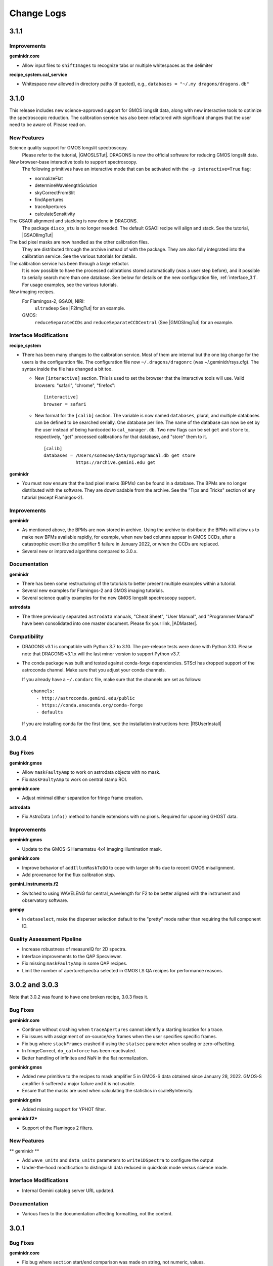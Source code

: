 .. changes.rst

.. _changes:

***********
Change Logs
***********

3.1.1
=====

Improvements
------------

**geminidr.core**

* Allow input files to ``shiftImages`` to recognize tabs or multiple
  whitespaces as the delimiter

**recipe_system.cal_service**

* Whitespace now allowed in directory paths (if quoted), e.g.,
  ``databases = "~/.my dragons/dragons.db"``


3.1.0
=====

This release includes new science-approved support for GMOS longslit data,
along with new interactive tools to optimize the spectroscopic reduction.
The calibration service has also been refactored with significant changes that
the user need to be aware of.  Please read on.

New Features
------------

Science quality support for GMOS longslit spectroscopy.
  Please refer to the tutorial, |GMOSLSTut|.  DRAGONS is now the official
  software for reducing GMOS longslit data.

New browser-base interactive tools to support spectroscopy.
  The following primitives have an interactive mode that can be activated with
  the ``-p interactive=True`` flag:

  * normalizeFlat
  * determineWavelengthSolution
  * skyCorrectFromSlit
  * findApertures
  * traceApertures
  * calculateSensitivity

The GSAOI alignment and stacking is now done in DRAGONS.
  The package ``disco_stu`` is no longer needed.  The default GSAOI recipe
  will align and stack.  See the tutorial,  |GSAOIImgTut|

The bad pixel masks are now handled as the other calibration files.
  They are distributed through the archive instead of with the package.  They
  are also fully integrated into the calibration service.  See the various
  tutorials for details.

The calibration service has been through a large refactor.
  It is now possible to have the processed calibrations stored automatically
  (was a user step before), and it possible to serially search more than one
  database. See below for details on the new configuration file,
  :ref:`interface_3.1`.  For usage examples, see the various tutorials.

New imaging recipes.
   For Flamingos-2, GSAOI, NIRI:
       ``ultradeep``  See |F2ImgTut| for an example.
   GMOS:
       ``reduceSeparateCCDs`` and ``reduceSeparateCCDCentral`` (See |GMOSImgTut|
       for an example.

.. _interface_3.1:

Interface Modifications
-----------------------
**recipe_system**

* There has been many changes to the calibration service.  Most of them are
  internal but the one big change for the users is the configuration file.
  The configuration file now ``~/.dragons/dragonrc`` (was
  ~/.geminidr/rsys.cfg).  The syntax inside the file has changed a bit too.

  * New ``[interactive]`` section.  This is used to set the browser that the
    interactive tools will use.  Valid browsers: "safari", "chrome", "firefox"::

       [interactive]
       browser = safari
  * New format for the ``[calib]`` section.  The variable is now named
    ``databases``, plural, and multiple databases can be defined to be searched
    serially.  One database per line.  The name of the database can now be
    set by the user instead of being hardcoded to ``cal_manager.db``.  Two
    new flags can be set ``get`` and ``store`` to, respectively, "get"
    processed calibrations for that database, and "store" them to it. ::

      [calib]
      databases = /Users/someone/data/myprogramcal.db get store
                  https://archive.gemini.edu get


**geminidr**

* You must now ensure that the bad pixel masks (BPMs) can be found in a
  database.  The BPMs are no longer distributed with the software.  They are
  downloadable from the archive.  See the "Tips and Tricks" section of any
  tutorial (except Flamingos-2).


Improvements
------------

**geminidr**

* As mentioned above, the BPMs are now stored in archive.  Using the archive to
  distribute the BPMs will allow us to make new BPMs available rapidly, for
  example, when new bad columns appear in GMOS CCDs, after a catastrophic event
  like the amplifier 5 failure in January 2022, or when the CCDs are replaced.

* Several new or improved algorithms compared to 3.0.x.

Documentation
-------------
**geminidr**

* There has been some restructuring of the tutorials to better present
  multiple examples within a tutorial.

* Several new examples for Flamingos-2 and GMOS imaging tutorials.

* Several science quality examples for the new GMOS longslit spectroscopy
  support.

**astrodata**

* The three previously separated ``astrodata`` manuals, "Cheat Sheet",
  "User Manual", and "Programmer Manual" have been consolidated into one
  master document.  Please fix your link, |ADMaster|.


Compatibility
-------------
* DRAGONS v3.1 is compatible with Python 3.7 to 3.10.  The pre-release tests
  were done with Python 3.10.  Please note that DRAGONS v3.1.x will the last
  minor version to support Python v3.7.

* The conda package was built and tested against conda-forge dependencies.
  STScI has dropped support of the astroconda channel.  Make sure that you
  adjust your conda channels.

  If you already have a ``~/.condarc`` file, make sure that the channels are
  set as follows::

    channels:
      - http://astroconda.gemini.edu/public
      - https://conda.anaconda.org/conda-forge
      - defaults

  If you are installing conda for the first time, see the installation
  instructions here:  |RSUserInstall|

3.0.4
=====

Bug Fixes
---------

**geminidr.gmos**

* Allow ``maskFaultyAmp`` to work on astrodata objects with no mask.

* Fix ``maskFaultyAmp`` to work on central stamp ROI.

**geminidr.core**

* Adjust minimal dither separation for fringe frame creation.

**astrodata**

* Fix AstroData ``info()`` method to handle extensions with no pixels.  Required
  for upcoming GHOST data.

Improvements
------------

**geminidr.gmos**

* Update to the GMOS-S Hamamatsu 4x4 imaging illumination mask.

**geminidr.core**

* Improve behavior of ``addIllumMaskToDQ`` to cope with larger shifts due to
  recent GMOS misalignment.

* Add provenance for the flux calibration step.

**gemini_instruments.f2**

* Switched to using WAVELENG for central_wavelength for F2 to be better aligned
  with the instrument and observatory software.

**gempy**

* In ``dataselect``, make the disperser selection default to the "pretty"
  mode rather than requiring the full component ID.

Quality Assessment Pipeline
---------------------------

* Increase robustness of measureIQ for 2D spectra.

* Interface improvements to the QAP Specviewer.

* Fix missing ``maskFaultyAmp`` in some QAP recipes.

* Limit the number of aperture/spectra selected in GMOS LS QA recipes for
  performance reasons.


3.0.2 and 3.0.3
===============

Note that 3.0.2 was found to have one broken recipe, 3.0.3 fixes it.

Bug Fixes
---------

**geminidr.core**

* Continue without crashing when ``traceApertures`` cannot identify a
  starting location for a trace.

* Fix issues with assignment of on-source/sky frames when the user specifies
  specific frames.

* Fix bug where ``stackFrames`` crashed if using the ``statsec`` parameter
  when scaling or zero-offsetting.

* In fringeCorrect, ``do_cal=force`` has been reactivated.

* Better handling of infinites and NaN in the flat normalization.

**geminidr.gmos**

* Added new primitive to the recipes to mask amplifier 5 in GMOS-S data
  obtained since January 28, 2022.  GMOS-S amplifier 5 suffered a major
  failure and it is not usable.

* Ensure that the masks are used when calculating the statistics in
  scaleByIntensity.

**geminidr.gnirs**

* Added missing support for YPHOT filter.

**geminidr.f2***

* Support of the Flamingos 2 filters.

New Features
------------

** geminidr **

* Add ``wave_units`` and ``data_units`` parameters to ``write1DSpectra`` to
  configure the output

* Under-the-hood modification to distinguish data reduced in quicklook mode
  versus science mode.

Interface Modifications
-----------------------
* Internal Gemini catalog server URL updated.

Documentation
-------------

* Various fixes to the documentation affecting formatting, not the content.


3.0.1
=====

Bug Fixes
---------

**geminidr.core**

* Fix bug where ``section`` start/end comparison was made on string, not
  numeric, values.

**gempy.library.transform**

* Fix bug that caused longslit spectra to have incorrect WCS, offset from true
  slit location.


Interface Modifications
-----------------------

**geminidr.core**

* Expose ``min_snr`` parameter in ``findApertures``, make ``use_snr=False``
  the default, and estimate noise from pixel-to-pixel variations, regardless
  of its value.

Documentation
-------------

* Various fixes to the documentation.


3.0.0
=====

This release includes new support for GMOS longslit data.  Reduction of
GMOS longslit data is offered only quicklook mode.  It does not produce
science quality outputs, yet.

Bug Fixes
---------

**geminidr**

* In imaging mode, the science recipes now include a call to
  ``scaleByExposureTime`` before the stacking step.  It is now possible to stack
  frames with different exposure times.

**gemini_instruments.gemini**

* Fix the GCALLAMP tag for NIR data to include the QH lamp.

**geminidr.core**

* Remove incorrect logging in separateSky when object and/or sky files are specified.
* Improve algorithm for separating on-source and on-sky frames.
* Avoid upsampling OBJMASK from uint8 to uint16
* In near-IR imaging mode, frames that fail to be sky subtracted are removed
  from the main reduction stream to avoid contamination.  The reduction continues
  with the "good" frames.  If all frames fail the sky subtraction, then all
  frames will be passed to the next step of the reduction.

**geminidr.gemini**

* Fix to the calculation of the CC-band used in nighttime sky quality assessment.
* Fix to the calculation of the BG-band used in nighttime sky quality assessment.

**gempy.gemini**

* Ensure NIRI skyflats satisfy calibration association requirements

**gempy.numdisplay**

* Fix a Python 3 compatibility issue.


New Features
------------

**geminidr**

* Quicklook (``--ql`` mode) reduction support for GMOS longslit data.

**geminidr.core**

* Add ``remove_first`` parameter to removeFirstFrame primitive.
* Add ``match_radius`` parameter to adjustWCSToReference primitive.
* Add an IRAF compatibility primitive and recipe for Flamingos 2.

**astrodata and recipe_system**

* Provenance history stored with the data in tables named: PROVENANCE and
  PROVHISTORY.


Interface Modifications
-----------------------

**geminidr.core**

* ``biasCorrect``, ``darkCorrect``, ``flatCorrect``.  The ``do_bias``,
  ``do_dark``, and ``do_flat`` input parameters have been replaced with
  ``do_cal`` with more options than True or False.  Use ``showpars`` to
  inspect the options.


Compatibility
-------------

* Python 2 support has been dropped.  Starting with v3.0.0, DRAGONS requires
  Python 3.   All tests were run on Python 3.7, and this version of Python
  now serves as the minimal required version.
* Improved the F2 processed products backward compatibility with Gemini IRAF.


Documentation
-------------

* Fix various links in the documentation.
* Add examples and cross-reference to disco-stu usage documentation.
* New tutorial for the **quicklook** reduction of GMOS longslit data.



2.1.1
=====

Bug Fixes
---------

**geminidr.core**

* Fix a crash when a section was used when stacking.

**gempy scripts**

* Add missing third party adpkg and drpkg support to utility scripts dataselect, showpars, typewalk, and showrecipes.

**gempy.library**

* Fix to Jacobian calculation for non-affine transforms

**recipe_system.adcc**

* Make adcc more robust to missing connection to fitsstore.


Compatibility
-------------

**gempy.gemini**

* Add compatibility with sigma_clip for astropy v3.1+
* Add IRAF compatibility keywords on GMOS mosaiced data.
* Add compatibility with astroquery 0.4.

**geminidr.core**

* Add compatibility with sigma_clip fro astropy v3.1+ 
  
**geminidr.gmos**

* Add IRAF compatibility recipe.


Documentation
-------------

* Various fixes to documentation and instruction manual following feedback from users.